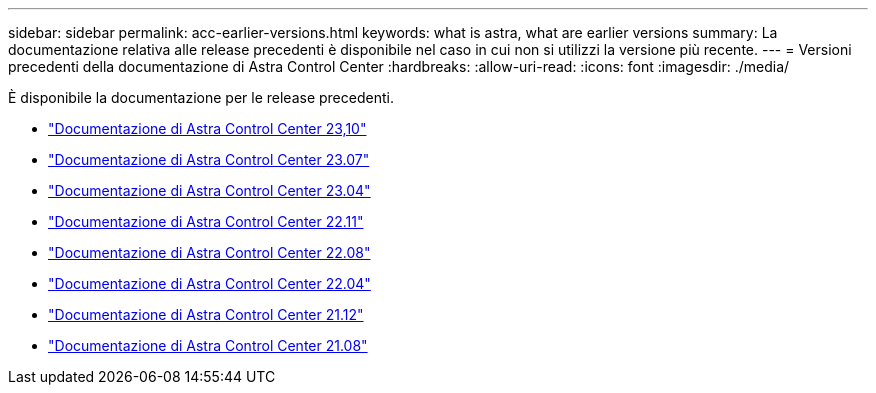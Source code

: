 ---
sidebar: sidebar 
permalink: acc-earlier-versions.html 
keywords: what is astra, what are earlier versions 
summary: La documentazione relativa alle release precedenti è disponibile nel caso in cui non si utilizzi la versione più recente. 
---
= Versioni precedenti della documentazione di Astra Control Center
:hardbreaks:
:allow-uri-read: 
:icons: font
:imagesdir: ./media/


[role="lead"]
È disponibile la documentazione per le release precedenti.

* https://docs.netapp.com/us-en/astra-control-center-2310/index.html["Documentazione di Astra Control Center 23,10"^]
* https://docs.netapp.com/us-en/astra-control-center-2307/index.html["Documentazione di Astra Control Center 23.07"^]
* https://docs.netapp.com/us-en/astra-control-center-2304/index.html["Documentazione di Astra Control Center 23.04"^]
* https://docs.netapp.com/us-en/astra-control-center-2211/index.html["Documentazione di Astra Control Center 22.11"^]
* https://docs.netapp.com/us-en/astra-control-center-2208/index.html["Documentazione di Astra Control Center 22.08"^]
* https://docs.netapp.com/us-en/astra-control-center-2204/index.html["Documentazione di Astra Control Center 22.04"^]
* https://docs.netapp.com/us-en/astra-control-center-2112/index.html["Documentazione di Astra Control Center 21.12"^]
* https://docs.netapp.com/us-en/astra-control-center-2108/index.html["Documentazione di Astra Control Center 21.08"^]

